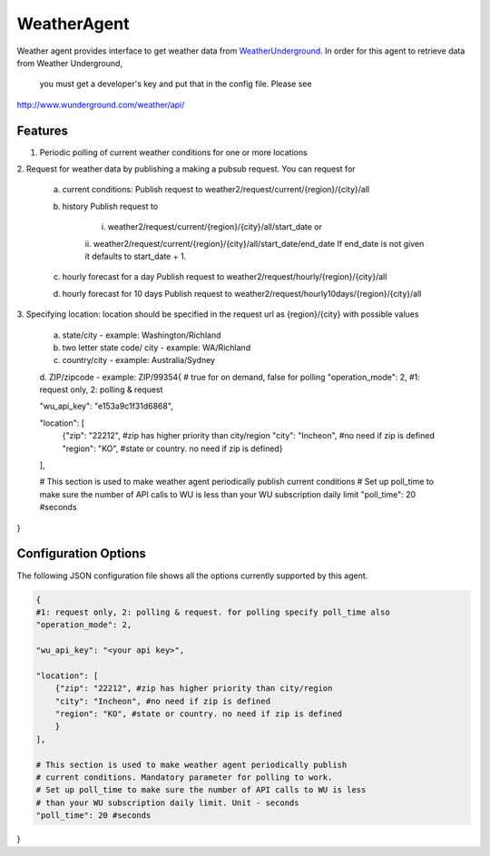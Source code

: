 .. _Weather_Agent:

============
WeatherAgent
============

Weather agent provides interface to get weather data from
`WeatherUnderground  <http://www.wunderground.com/>`_.
In order for this agent to retrieve data from Weather Underground,
 you must get a developer's key and put that in the config file. Please see
`<http://www.wunderground.com/weather/api/>`_

Features
--------

1. Periodic polling of current weather conditions for one or more locations
2. Request for weather data by publishing a making a pubsub request. You can
request for
    a. current conditions:
       Publish request to weather2/request/current/{region}/{city}/all
    b. history
       Publish request to
        i. weather2/request/current/{region}/{city}/all/start_date or
        ii. weather2/request/current/{region}/{city}/all/start_date/end_date
        If end_date is not given it defaults to start_date + 1.
    c. hourly forecast for a day
       Publish request to weather2/request/hourly/{region}/{city}/all
    d. hourly forecast for 10 days
       Publish request to weather2/request/hourly10days/{region}/{city}/all
3. Specifying location: location should be specified in the request url as
{region}/{city} with possible values
    a. state/city - example: Washington/Richland
    b. two letter state code/ city - example: WA/Richland
    c. country/city - example: Australia/Sydney
    d. ZIP/zipcode - example: ZIP/99354{
    # true for on demand, false for polling
    "operation_mode": 2, #1: request only, 2: polling & request

    "wu_api_key": "e153a9c1f31d6868",

    "location": [
        {"zip": "22212", #zip has higher priority than city/region
        "city": "Incheon", #no need if zip is defined
        "region": "KO", #state or country. no need if zip is defined}
    ],

    # This section is used to make weather agent periodically publish current conditions
    # Set up poll_time to make sure the number of API calls to WU is less than your WU subscription daily limit
    "poll_time": 20 #seconds

}


Configuration Options
---------------------

The following JSON configuration file shows all the options currently supported
by this agent.

.. code-block:: python

    {
    #1: request only, 2: polling & request. for polling specify poll_time also
    "operation_mode": 2,

    "wu_api_key": "<your api key>",

    "location": [
        {"zip": "22212", #zip has higher priority than city/region
        "city": "Incheon", #no need if zip is defined
        "region": "KO", #state or country. no need if zip is defined
        }
    ],

    # This section is used to make weather agent periodically publish
    # current conditions. Mandatory parameter for polling to work.
    # Set up poll_time to make sure the number of API calls to WU is less
    # than your WU subscription daily limit. Unit - seconds
    "poll_time": 20 #seconds

}
